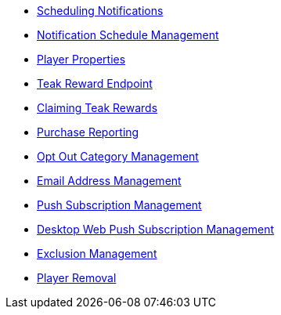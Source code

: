 * xref:page$notifications/v2_schedule.adoc[Scheduling Notifications]
* xref:page$notifications/v2_scheduled_notifications.adoc[Notification Schedule Management]
* xref:page$other/v2_player_properties.adoc[Player Properties]
* xref:page$rewards/endpoint.adoc[Teak Reward Endpoint]
* xref:page$rewards/claiming.adoc[Claiming Teak Rewards]
* xref:page$other/v2_purchase.adoc[Purchase Reporting]
* xref:page$other/v2_opt_out_categories.adoc[Opt Out Category Management]
* xref:page$other/v2_email.adoc[Email Address Management]
* xref:page$other/v2_push_subscription.adoc[Push Subscription Management]
* xref:page$other/v2_desktop_subscription.adoc[Desktop Web Push Subscription Management]
* xref:page$other/v2_exclusions.adoc[Exclusion Management]
* xref:page$other/v2_users.adoc[Player Removal]
